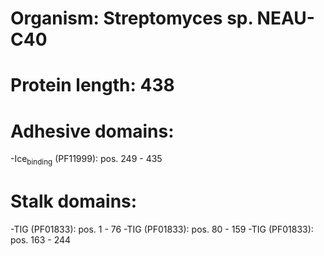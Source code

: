 * Organism: Streptomyces sp. NEAU-C40
* Protein length: 438
* Adhesive domains:
-Ice_binding (PF11999): pos. 249 - 435
* Stalk domains:
-TIG (PF01833): pos. 1 - 76
-TIG (PF01833): pos. 80 - 159
-TIG (PF01833): pos. 163 - 244

